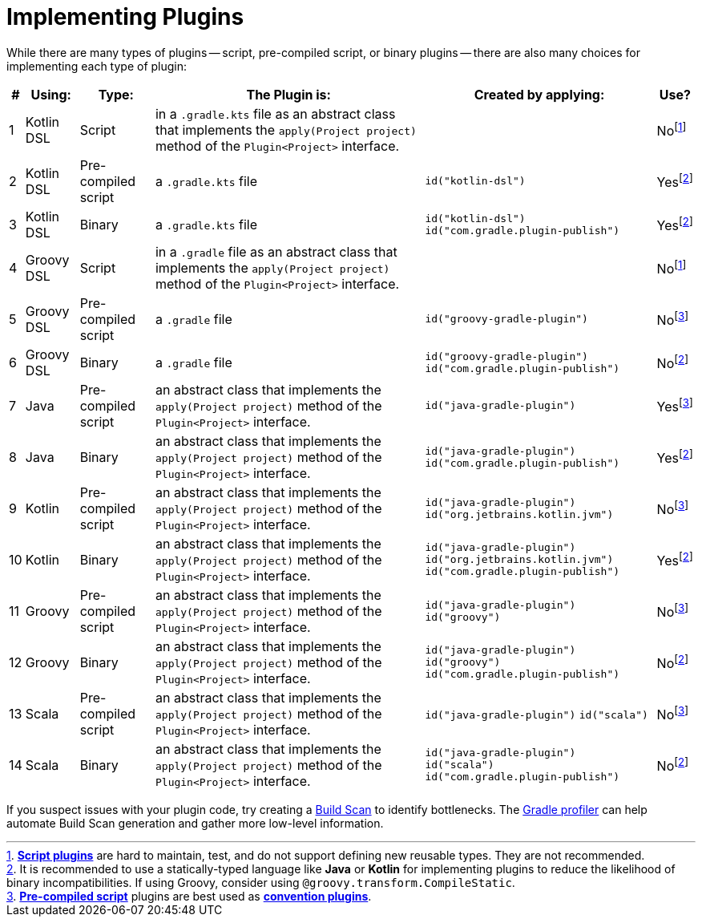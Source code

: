 // Copyright (C) 2023 Gradle, Inc.
//
// Licensed under the Creative Commons Attribution-Noncommercial-ShareAlike 4.0 International License.;
// you may not use this file except in compliance with the License.
// You may obtain a copy of the License at
//
//      https://creativecommons.org/licenses/by-nc-sa/4.0/
//
// Unless required by applicable law or agreed to in writing, software
// distributed under the License is distributed on an "AS IS" BASIS,
// WITHOUT WARRANTIES OR CONDITIONS OF ANY KIND, either express or implied.
// See the License for the specific language governing permissions and
// limitations under the License.

[[implemention_plugins]]
= Implementing Plugins

While there are many types of plugins -- script, pre-compiled script, or binary plugins -- there are also many choices for implementing each type of plugin:

[cols="~,~,~,~,~,~"]
|===
|*#* |*Using:* |*Type:* |*The Plugin is:* |*Created by applying:* |*Use?*

|1
|Kotlin DSL
|Script
|in a `.gradle.kts` file as an abstract class that implements the `apply(Project project)` method of the `Plugin<Project>` interface.
|
|Nofootnote:1[<<custom_plugins#sec:build_script_plugins,*Script plugins*>> are hard to maintain, test, and do not support defining new reusable types. They are not recommended.]

|2
|Kotlin DSL
|Pre-compiled script
|a `.gradle.kts` file
|`id("kotlin-dsl")`
|Yesfootnote:3[It is recommended to use a statically-typed language like *Java* or *Kotlin* for implementing plugins to reduce the likelihood of binary incompatibilities. If using Groovy, consider using `@groovy.transform.CompileStatic`.]

|3
|Kotlin DSL
|Binary
|a `.gradle.kts` file
|`id("kotlin-dsl")` +
`id("com.gradle.plugin-publish")`
|Yesfootnote:3[]

|4
|Groovy DSL
|Script
|in a `.gradle` file as an abstract class that implements the `apply(Project project)` method of the `Plugin<Project>` interface.
|
|Nofootnote:1[]

|5
|Groovy DSL
|Pre-compiled script
|a `.gradle` file
|`id("groovy-gradle-plugin")`
|Nofootnote:2[<<custom_plugins#sec:precompile_script_plugin,*Pre-compiled script*>> plugins are best used as <<custom_plugins#sec:convention_plugins,*convention plugins*>>.]

|6
|Groovy DSL
|Binary
|a `.gradle` file
|`id("groovy-gradle-plugin")` +
`id("com.gradle.plugin-publish")`
|Nofootnote:3[]

|7
|Java
|Pre-compiled script
|an abstract class that implements the `apply(Project project)` method of the `Plugin<Project>` interface.
|`id("java-gradle-plugin")`
|Yesfootnote:2[]

|8
|Java
|Binary
|an abstract class that implements the `apply(Project project)` method of the `Plugin<Project>` interface.
|`id("java-gradle-plugin")` +
`id("com.gradle.plugin-publish")`
|Yesfootnote:3[<<custom_plugins#sec:custom_plugins_standalone_project,*Binary plugins*>> should be used when logic needs to be shared across independent projects. They allow for structuring code into classes and packages, are cacheable, support versioning, and are easily testable.]

|9
|Kotlin
|Pre-compiled script
|an abstract class that implements the `apply(Project project)` method of the `Plugin<Project>` interface.
|`id("java-gradle-plugin")`
`id("org.jetbrains.kotlin.jvm")`
|Nofootnote:2[]

|10
|Kotlin
|Binary
|an abstract class that implements the `apply(Project project)` method of the `Plugin<Project>` interface.
|`id("java-gradle-plugin")` +
`id("org.jetbrains.kotlin.jvm")` +
`id("com.gradle.plugin-publish")`
|Yesfootnote:3[]

|11
|Groovy
|Pre-compiled script
|an abstract class that implements the `apply(Project project)` method of the `Plugin<Project>` interface.
|`id("java-gradle-plugin")`
`id("groovy")`
|Nofootnote:2[]

|12
|Groovy
|Binary
|an abstract class that implements the `apply(Project project)` method of the `Plugin<Project>` interface.
|`id("java-gradle-plugin")` +
`id("groovy")` +
`id("com.gradle.plugin-publish")`
|Nofootnote:3[]

|13
|Scala
|Pre-compiled script
|an abstract class that implements the `apply(Project project)` method of the `Plugin<Project>` interface.
|`id("java-gradle-plugin")`
`id("scala")`
|Nofootnote:2[]

|14
|Scala
|Binary
|an abstract class that implements the `apply(Project project)` method of the `Plugin<Project>` interface.
|`id("java-gradle-plugin")` +
`id("scala")` +
`id("com.gradle.plugin-publish")`
|Nofootnote:3[]
|===

If you suspect issues with your plugin code, try creating a link:https://scans.gradle.com/[Build Scan] to identify bottlenecks.
The link:https://github.com/gradle/gradle-profiler[Gradle profiler] can help automate Build Scan generation and gather more low-level information.
